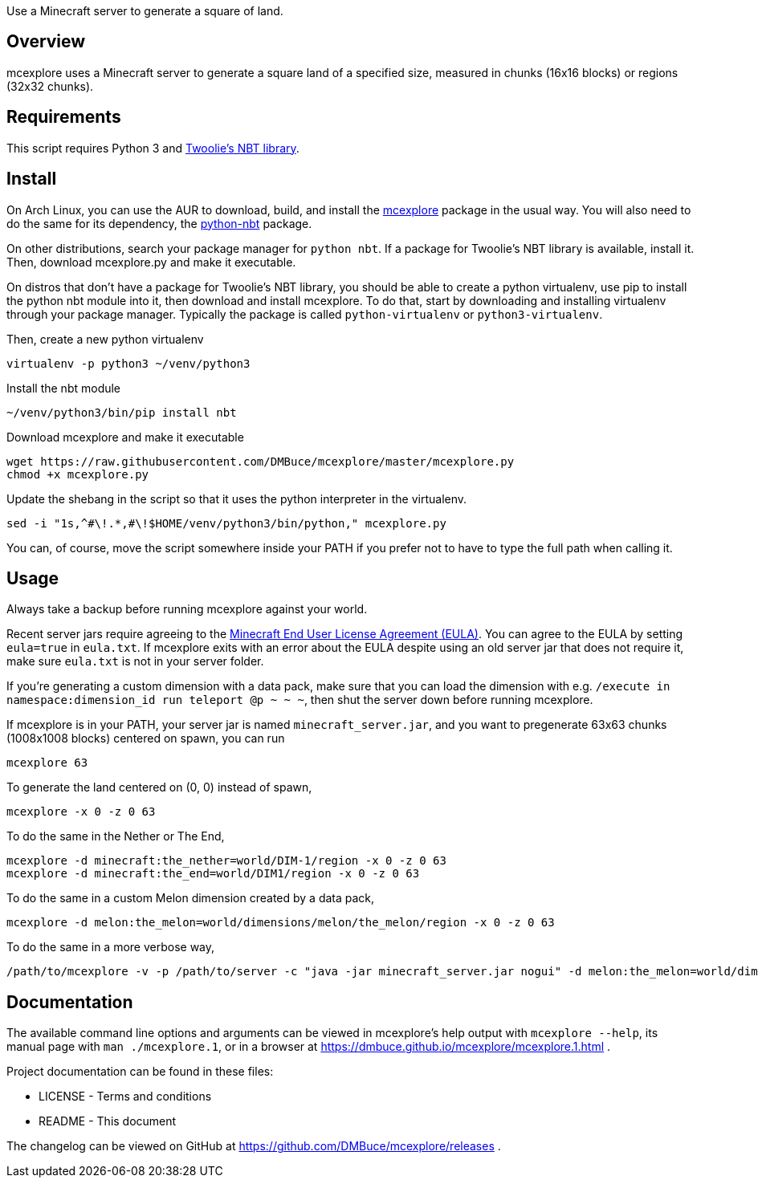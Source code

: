Use a Minecraft server to generate a square of land.

Overview
--------
mcexplore uses a Minecraft server to generate a square land of a specified
size, measured in chunks (16x16 blocks) or regions (32x32 chunks).

Requirements
------------
This script requires Python 3 and https://github.com/twoolie/NBT[Twoolie's NBT
library].

Install
-------

On Arch Linux, you can use the AUR to download, build, and install the
https://aur.archlinux.org/packages/?O=0&K=mcexplore[mcexplore]
package in the usual way.
You will also need to do the same for its dependency, the
https://aur.archlinux.org/packages/python-nbt/[python-nbt] package.

On other distributions, search your package manager for `python nbt`.
If a package for Twoolie's NBT library is available, install it.
Then, download mcexplore.py and make it executable.

On distros that don't have a package for Twoolie's NBT library,
you should be able to create a python virtualenv,
use pip to install the python nbt module into it,
then download and install mcexplore. To do that,
start by downloading and installing virtualenv through your package manager.
Typically the package is called `python-virtualenv` or `python3-virtualenv`.

Then, create a new python virtualenv

 virtualenv -p python3 ~/venv/python3

Install the nbt module

 ~/venv/python3/bin/pip install nbt

Download mcexplore and make it executable

 wget https://raw.githubusercontent.com/DMBuce/mcexplore/master/mcexplore.py
 chmod +x mcexplore.py

Update the shebang in the script so that it uses the python interpreter in the
virtualenv.

 sed -i "1s,^#\!.*,#\!$HOME/venv/python3/bin/python," mcexplore.py

You can, of course, move the script somewhere inside your PATH if you prefer
not to have to type the full path when calling it.

Usage
-----

Always take a backup before running mcexplore against your world.

Recent server jars require agreeing to the
link:https://account.mojang.com/documents/minecraft_eula[Minecraft End User License Agreement (EULA)].
You can agree to the EULA by setting `eula=true` in `eula.txt`.
If mcexplore exits with an error about the EULA despite using an old server jar
that does not require it, make sure `eula.txt` is not in your server folder.

If you're generating a custom dimension with a data pack, make sure that
you can load the dimension with e.g.
`/execute in namespace:dimension_id run teleport @p ~ ~ ~`, then shut the
server down before running mcexplore.

If mcexplore is in your PATH, your server jar is named `minecraft_server.jar`,
and you want to pregenerate 63x63 chunks (1008x1008 blocks) centered on spawn,
you can run

 mcexplore 63

To generate the land centered on (0, 0) instead of spawn,

 mcexplore -x 0 -z 0 63

To do the same in the Nether or The End,

 mcexplore -d minecraft:the_nether=world/DIM-1/region -x 0 -z 0 63
 mcexplore -d minecraft:the_end=world/DIM1/region -x 0 -z 0 63

To do the same in a custom Melon dimension created by a data pack,

 mcexplore -d melon:the_melon=world/dimensions/melon/the_melon/region -x 0 -z 0 63

To do the same in a more verbose way,

 /path/to/mcexplore -v -p /path/to/server -c "java -jar minecraft_server.jar nogui" -d melon:the_melon=world/dimensions/melon/the_melon/region -x 0 -z 0 63 63

Documentation
-------------

The available command line options and arguments can be viewed
in mcexplore's help output with `mcexplore --help`,
its manual page with `man ./mcexplore.1`, or in a browser at
https://dmbuce.github.io/mcexplore/mcexplore.1.html .

Project documentation can be found in these files:

* LICENSE - Terms and conditions
* README  - This document

The changelog can be viewed on GitHub at
https://github.com/DMBuce/mcexplore/releases .

/////
vim: set syntax=asciidoc ts=4 sw=4 noet:
/////
